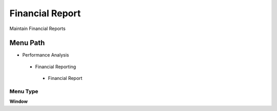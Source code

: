 
.. _functional-guide/menu/financialreport:

================
Financial Report
================

Maintain Financial Reports

Menu Path
=========


* Performance Analysis

 * Financial Reporting

  * Financial Report

Menu Type
---------
\ **Window**\ 


.. seealso::
    :ref:`functional-guidewindow-financialreport`
